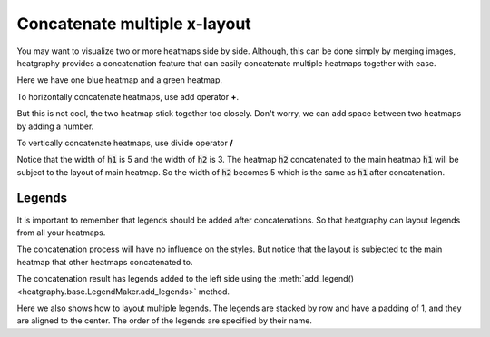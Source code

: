 Concatenate multiple x-layout
=============================

You may want to visualize two or more heatmaps side by side. Although, this can be done simply
by merging images, heatgraphy provides a concatenation feature that can easily concatenate
multiple heatmaps together with ease.

Here we have one blue heatmap and a green heatmap.

.. plot::
    :context: close-figs

    >>> import heatgraphy as hg
    >>> data1 = np.random.rand(10,12)
    >>> h1 = hg.Heatmap(data1, cmap="Blues", width=5, name="h1")
    >>> h1.add_title(top="Blue", align="left")
    >>> h1.render()


.. plot::
    :context: close-figs

    >>> data2 = np.random.rand(5,10)
    >>> h2 = hg.Heatmap(data2, cmap="Greens", width=3, name="h2")
    >>> h2.add_title(top="Green", align="left")
    >>> h2.render()


To horizontally concatenate heatmaps, use add operator **+**.

.. plot::
    :context: close-figs

    >>> (h1 + h2).render()

But this is not cool, the two heatmap stick together too closely. Don't worry,
we can add space between two heatmaps by adding a number.

.. plot::
    :context: close-figs

    >>> (h1 + .2 + h2).render()

To vertically concatenate heatmaps, use divide operator **/**

.. plot::
    :context: close-figs

    >>> (h1 / .2 / h2).render()

Notice that the width of :code:`h1` is 5 and the width of :code:`h2` is 3. The heatmap :code:`h2` concatenated
to the main heatmap :code:`h1` will be subject to the layout of main heatmap. So the width of :code:`h2`
becomes 5 which is the same as :code:`h1` after concatenation.

Legends
-------

It is important to remember that legends should be added after concatenations.
So that heatgraphy can layout legends from all your heatmaps.


.. plot::
    :context: close-figs

    >>> c = (h1 + .2 + h2)
    >>> c.add_legends()
    >>> c.render()


The concatenation process will have no influence on the styles.
But notice that the layout is subjected to the main heatmap that other
heatmaps concatenated to.

.. plot::
    :context: close-figs

    >>> from heatgraphy.plotter import MarkerMesh
    >>> h1.add_dendrogram("left")
    >>> h2.add_dendrogram("right")
    >>> layer1 = MarkerMesh(data1 > 0.8, color='red', marker='o', label="> 0.8")
    >>> layer2 = MarkerMesh(data2 > 0.5, color='orange', label="> 0.5")
    >>> h1.add_layer(layer1, name='marker1')
    >>> h2.add_layer(layer2, name='marker2')
    >>> c = h1 + .2 + h2
    >>> c.add_legends(side="right", order=["h1", "marker1", "h2", "marker2"],
    ...               stack_by='row', stack_size=2, align_legends='center')
    >>> c.render()


The concatenation result has legends added to the left side
using the :meth:`add_legend() <heatgraphy.base.LegendMaker.add_legends>` method.

Here we also shows how to layout multiple legends.
The legends are stacked by row and have a padding of 1, and they are aligned to the center.
The order of the legends are specified by their name.
